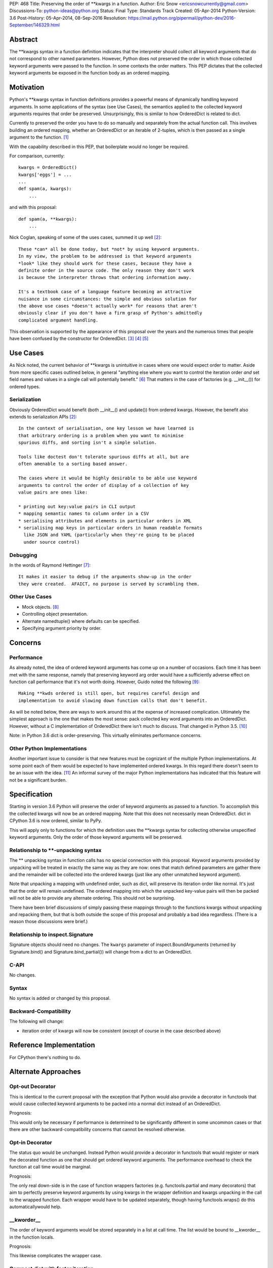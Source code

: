 PEP: 468
Title: Preserving the order of \*\*kwargs in a function.
Author: Eric Snow <ericsnowcurrently@gmail.com>
Discussions-To: python-ideas@python.org
Status: Final
Type: Standards Track
Created: 05-Apr-2014
Python-Version: 3.6
Post-History: 05-Apr-2014, 08-Sep-2016
Resolution: https://mail.python.org/pipermail/python-dev/2016-September/146329.html


Abstract
========

The \*\*kwargs syntax in a function definition indicates that the
interpreter should collect all keyword arguments that do not correspond
to other named parameters.  However, Python does not preserved the
order in which those collected keyword arguments were passed to the
function.  In some contexts the order matters.  This PEP dictates that
the collected keyword arguments be exposed in the function body as an
ordered mapping.


Motivation
==========

Python's \*\*kwargs syntax in function definitions provides a powerful
means of dynamically handling keyword arguments.  In some applications
of the syntax (see _`Use Cases`), the semantics applied to the
collected keyword arguments requires that order be preserved.
Unsurprisingly, this is similar to how OrderedDict is related to dict.

Currently to preserved the order you have to do so manually and
separately from the actual function call.  This involves building an
ordered mapping, whether an OrderedDict or an iterable of 2-tuples,
which is then passed as a single argument to the function.
[#arg_unpacking]_

With the capability described in this PEP, that boilerplate would no
longer be required.

For comparison, currently::

   kwargs = OrderedDict()
   kwargs['eggs'] = ...
   ...
   def spam(a, kwargs):
       ...

and with this proposal::

   def spam(a, **kwargs):
       ...

Nick Coglan, speaking of some of the uses cases, summed it up well
[#nick_obvious]_::

   These *can* all be done today, but *not* by using keyword arguments.
   In my view, the problem to be addressed is that keyword arguments
   *look* like they should work for these cases, because they have a
   definite order in the source code. The only reason they don't work
   is because the interpreter throws that ordering information away.

   It's a textbook case of a language feature becoming an attractive
   nuisance in some circumstances: the simple and obvious solution for
   the above use cases *doesn't actually work* for reasons that aren't
   obviously clear if you don't have a firm grasp of Python's admittedly
   complicated argument handling.

This observation is supported by the appearance of this proposal over
the years and the numerous times that people have been confused by the
constructor for OrderedDict. [#past_threads]_ [#loss_of_order]_
[#compact_dict]_


Use Cases
=========

As Nick noted, the current behavior of \*\*kwargs is unintuitive in
cases where one would expect order to matter.  Aside from more specific
cases outlined below, in general "anything else where you want to
control the iteration order *and* set field names and values in a single
call will potentially benefit." [#nick_general]_  That matters in the
case of factories (e.g. __init__()) for ordered types.

Serialization
-------------

Obviously OrderedDict would benefit (both __init__() and update()) from
ordered kwargs.  However, the benefit also extends to serialization
APIs [#nick_obvious]_::

   In the context of serialisation, one key lesson we have learned is
   that arbitrary ordering is a problem when you want to minimise
   spurious diffs, and sorting isn't a simple solution.

   Tools like doctest don't tolerate spurious diffs at all, but are
   often amenable to a sorting based answer.

   The cases where it would be highly desirable to be able use keyword
   arguments to control the order of display of a collection of key
   value pairs are ones like:

   * printing out key:value pairs in CLI output
   * mapping semantic names to column order in a CSV
   * serialising attributes and elements in particular orders in XML
   * serialising map keys in particular orders in human readable formats
     like JSON and YAML (particularly when they're going to be placed
     under source control)

Debugging
---------

In the words of Raymond Hettinger [#raymond_debug]_::

   It makes it easier to debug if the arguments show-up in the order
   they were created.  AFAICT, no purpose is served by scrambling them.

Other Use Cases
---------------

* Mock objects. [#mock]_
* Controlling object presentation.
* Alternate namedtuple() where defaults can be specified.
* Specifying argument priority by order.


Concerns
========

Performance
-----------

As already noted, the idea of ordered keyword arguments has come up on
a number of occasions.  Each time it has been met with the same
response, namely that preserving keyword arg order would have a
sufficiently adverse effect on function call performance that it's not
worth doing.  However, Guido noted the following [#guido_open]_::

  Making **kwds ordered is still open, but requires careful design and
  implementation to avoid slowing down function calls that don't benefit.

As will be noted below, there are ways to work around this at the
expense of increased complication.  Ultimately the simplest approach is
the one that makes the most sense: pack collected key word arguments
into an OrderedDict.  However, without a C implementation of OrderedDict
there isn't much to discuss.  That changed in Python 3.5.
[#c_ordereddict]_

Note: in Python 3.6 dict is order-preserving.  This virtually eliminates
performance concerns.

Other Python Implementations
----------------------------

Another important issue to consider is that new features must be
cognizant of the multiple Python implementations.  At some point each of
them would be expected to have implemented ordered kwargs.  In this
regard there doesn't seem to be an issue with the idea. [#ironpython]_
An informal survey of the major Python implementations has indicated
that this feature will not be a significant burden.


Specification
=============

Starting in version 3.6 Python will preserve the order of keyword
arguments as passed to a function.  To accomplish this the collected
kwargs will now be an ordered mapping.  Note that this does not necessarily
mean OrderedDict.  dict in CPython 3.6 is now ordered, similar to PyPy.

This will apply only to functions for which the definition uses the
\*\*kwargs syntax for collecting otherwise unspecified keyword
arguments.  Only the order of those keyword arguments will be
preserved.

Relationship to \*\*-unpacking syntax
-------------------------------------

The ** unpacking syntax in function calls has no special connection with
this proposal.  Keyword arguments provided by unpacking will be treated
in exactly the same way as they are now: ones that match defined
parameters are gather there and the remainder will be collected into the
ordered kwargs (just like any other unmatched keyword argument).

Note that unpacking a mapping with undefined order, such as dict, will
preserve its iteration order like normal.  It's just that the order will
remain undefined.  The ordered mapping into which the unpacked key-value
pairs will then be packed will not be able to provide any alternate
ordering.  This should not be surprising.

There have been brief discussions of simply passing these mappings
through to the functions kwargs without unpacking and repacking them,
but that is both outside the scope of this proposal and probably a bad
idea regardless.  (There is a reason those discussions were brief.)

Relationship to inspect.Signature
---------------------------------

Signature objects should need no changes.  The ``kwargs`` parameter of
inspect.BoundArguments (returned by Signature.bind() and
Signature.bind_partial()) will change from a dict to an OrderedDict.

C-API
-----

No changes.

Syntax
------

No syntax is added or changed by this proposal.

Backward-Compatibility
----------------------

The following will change:

* iteration order of kwargs will now be consistent (except of course in
  the case described above)


Reference Implementation
========================

For CPython there's nothing to do.


Alternate Approaches
====================

Opt-out Decorator
-----------------

This is identical to the current proposal with the exception that Python
would also provide a decorator in functools that would cause collected
keyword arguments to be packed into a normal dict instead of an
OrderedDict.

Prognosis:

This would only be necessary if performance is determined to be
significantly different in some uncommon cases or that there are other
backward-compatibility concerns that cannot be resolved otherwise.

Opt-in Decorator
----------------

The status quo would be unchanged.  Instead Python would provide a
decorator in functools that would register or mark the decorated
function as one that should get ordered keyword arguments.  The
performance overhead to check the function at call time would be
marginal.

Prognosis:

The only real down-side is in the case of function wrappers factories
(e.g.  functools.partial and many decorators) that aim to perfectly
preserve keyword arguments by using kwargs in the wrapper definition
and kwargs unpacking in the call to the wrapped function.  Each wrapper
would have to be updated separately, though having functools.wraps() do
this automaticallywould help.

__kworder__
-----------

The order of keyword arguments would be stored separately in a list at
call time.  The list would be bound to __kworder__ in the function
locals.

Prognosis:

This likewise complicates the wrapper case.

Compact dict with faster iteration
----------------------------------

Raymond Hettinger has introduced the idea of a dict implementation that
would result in preserving insertion order on dicts (until the first
deletion).  This would be a perfect fit for kwargs. [#compact_dict]_

Prognosis:

The idea is still uncertain in both viability and timeframe.

Note that Python 3.6 now has this dict implementation.

\*\*\*kwargs
------------

This would add a new form to a function's signature as a mutually
exclusive parallel to \*\*kwargs.  The new syntax, \*\*\*kwargs (note
that there are three asterisks), would indicate that kwargs should
preserve the order of keyword arguments.

Prognosis:

New syntax is only added to Python under the most *dire* circumstances.
With other available solutions, new syntax is not justifiable.
Furthermore, like all opt-in solutions, the new syntax would complicate
the pass-through case.

annotations
-----------

This is a variation on the decorator approach.  Instead of using a
decorator to mark the function, you would use a function annotation on
\*\*kwargs.

Prognosis:

In addition to the pass-through complication, annotations have been
actively discouraged in Python core development.  Use of annotations to
opt-in to order preservation runs the risk of interfering with other
application-level use of annotations.

dict.__order__
--------------

dict objects would have a new attribute, ``__order__`` that would default
to None and that in the kwargs case the interpreter would use in the
same way as described above for __kworder__.

Prognosis:

It would mean zero impact on kwargs performance but the change would be
pretty intrusive (Python uses dict a lot).  Also, for the wrapper case
the interpreter would have to be careful to preserve ``__order__``.

KWArgsDict.__order__
--------------------

This is the same as the ``dict.__order__`` idea, but kwargs would be an
instance of a new minimal dict subclass that provides the ``__order__``
attribute.  dict would instead be unchanged.

Prognosis:

Simply switching to OrderedDict is a less complicated and more intuitive
change.


Acknowledgements
================

Thanks to Andrew Barnert for helpful feedback and to the participants of
all the past email threads.


Footnotes
=========

.. [#arg_unpacking]

   Alternately, you could also replace ** in your function definition
   with * and then pass in key/value 2-tuples.  This has the advantage
   of not requiring the keys to be valid identifier strings. See
   https://mail.python.org/pipermail/python-ideas/2014-April/027491.html.


References
==========

.. [#nick_obvious]
   https://mail.python.org/pipermail/python-ideas/2014-April/027512.html

.. [#past_threads]
   https://mail.python.org/pipermail/python-ideas/2009-April/004163.html

   https://mail.python.org/pipermail/python-ideas/2010-October/008445.html

   https://mail.python.org/pipermail/python-ideas/2011-January/009037.html

   https://mail.python.org/pipermail/python-ideas/2013-February/019690.html

   https://mail.python.org/pipermail/python-ideas/2013-May/020727.html

   https://mail.python.org/pipermail/python-ideas/2014-March/027225.html

   http://bugs.python.org/issue16276

   http://bugs.python.org/issue16553

   http://bugs.python.org/issue19026

   http://bugs.python.org/issue5397#msg82972

.. [#loss_of_order]
   https://mail.python.org/pipermail/python-dev/2007-February/071310.html

.. [#compact_dict]
   https://mail.python.org/pipermail/python-dev/2012-December/123028.html

     https://mail.python.org/pipermail/python-dev/2012-December/123105.html

   https://mail.python.org/pipermail/python-dev/2013-May/126327.html

     https://mail.python.org/pipermail/python-dev/2013-May/126328.html

.. [#nick_general]
   https://mail.python.org/pipermail/python-dev/2012-December/123105.html

.. [#raymond_debug]
   https://mail.python.org/pipermail/python-dev/2013-May/126327.html

.. [#mock]
   https://mail.python.org/pipermail/python-ideas/2009-April/004163.html

     https://mail.python.org/pipermail/python-ideas/2009-April/004165.html

     https://mail.python.org/pipermail/python-ideas/2009-April/004175.html

.. [#guido_open]
   https://mail.python.org/pipermail/python-dev/2013-May/126404.html

.. [#c_ordereddict]
   http://bugs.python.org/issue16991

.. [#ironpython]
   https://mail.python.org/pipermail/python-dev/2012-December/123100.html


Copyright
=========

This document has been placed in the public domain.
